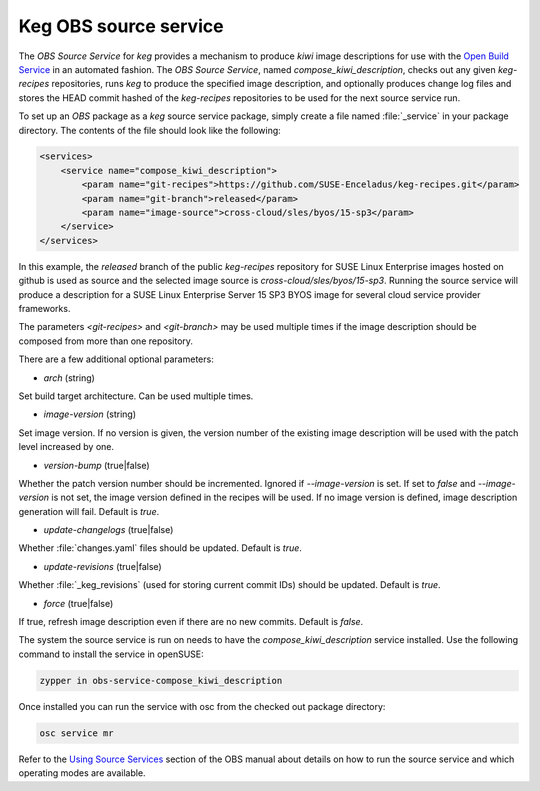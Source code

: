 .. _keg_obs_source_service:

Keg OBS source service
======================

The `OBS Source Service` for `keg` provides a mechanism to produce `kiwi` image
descriptions for use with the `Open Build Service
<https://openbuildservice.org/help/manuals/obs-user-guide/>`_ in an automated
fashion. The `OBS Source Service`, named `compose_kiwi_description`, checks
out any given `keg-recipes` repositories, runs `keg` to produce the specified
image description, and optionally produces change log files and stores the
HEAD commit hashed of the `keg-recipes` repositories to be used for the next
source service run.

To set up an `OBS` package as a `keg` source service package, simply create a
file named :file:`_service` in your package directory. The contents of the
file should look like the following:

.. code:: xml

   <services>
       <service name="compose_kiwi_description">
           <param name="git-recipes">https://github.com/SUSE-Enceladus/keg-recipes.git</param>
           <param name="git-branch">released</param>
           <param name="image-source">cross-cloud/sles/byos/15-sp3</param>
       </service>
   </services>

In this example, the `released` branch of the public `keg-recipes` repository
for SUSE Linux Enterprise images hosted on github is used as source and the
selected image source is `cross-cloud/sles/byos/15-sp3`. Running the source
service will produce a description for a SUSE Linux Enterprise Server 15 SP3
BYOS image for several cloud service provider frameworks.

The parameters `<git-recipes>` and `<git-branch>` may be used multiple times if
the image description should be composed from more than one repository.

There are a few additional optional parameters:

* `arch` (string)

Set build target architecture. Can be used multiple times.

* `image-version` (string)

Set image version. If no version is given, the version number of the existing
image description will be used with the patch level increased by one.

* `version-bump` (true|false)

Whether the patch version number should be incremented. Ignored if
`--image-version` is set. If set to `false` and `--image-version` is not set,
the image version defined in the recipes will be used. If no image version is
defined, image description generation will fail. Default is `true`.

* `update-changelogs` (true|false)

Whether :file:`changes.yaml` files should be updated. Default is `true`.

* `update-revisions` (true|false)

Whether :file:`_keg_revisions` (used for storing current commit IDs) should be
updated. Default is `true`.

* `force` (true|false)

If true, refresh image description even if there are no new commits. Default
is `false`.

The system the source service is run on needs to have the
`compose_kiwi_description` service installed. Use the following command to
install the service in openSUSE:

.. code:: shell

    zypper in obs-service-compose_kiwi_description

Once installed you can run the service with osc from the checked out
package directory:

.. code:: shell

   osc service mr

Refer to the `Using Source Services
<https://openbuildservice.org/help/manuals/obs-user-guide/cha.obs.source_service.html>`_
section of the OBS manual about details on how to run the source service and
which operating modes are available.
